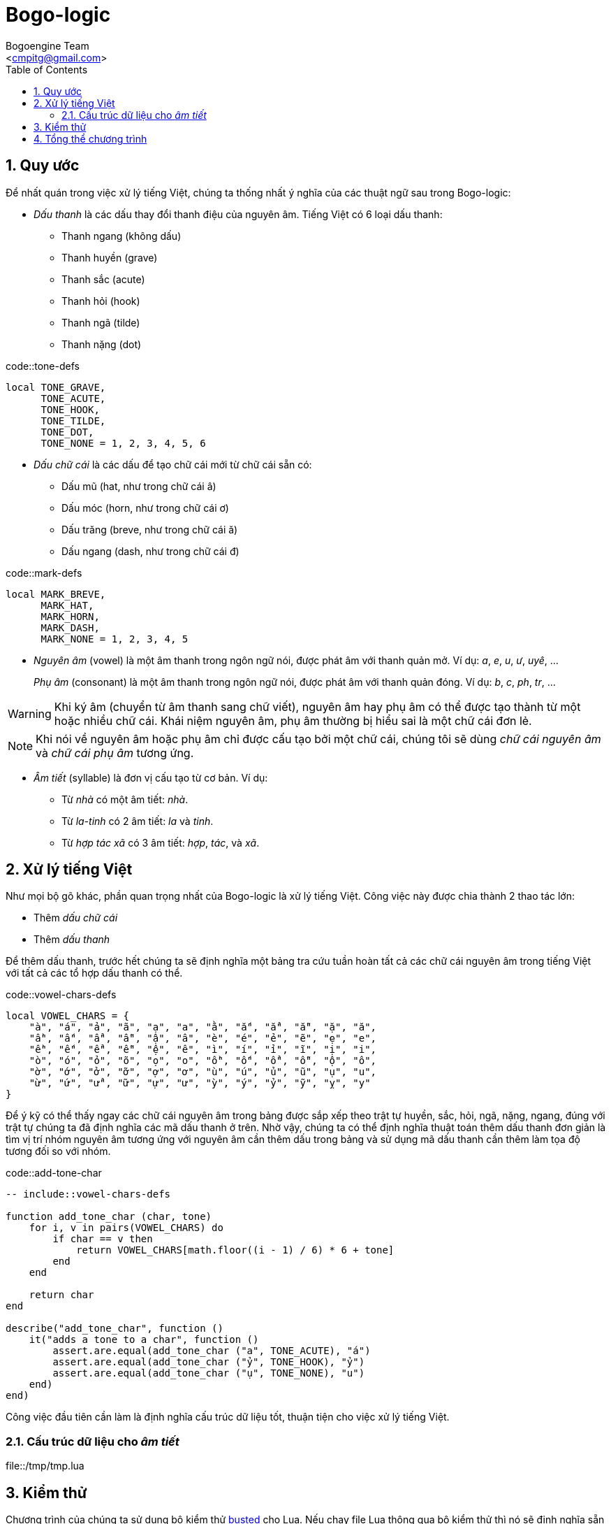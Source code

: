= Bogo-logic
:Author: Bogoengine Team
:Email: <cmpitg@gmail.com>
:toc: left
:toclevels: 4
:numbered:
:icons: font
:source-highlighter: pygments
:pygments-css: class
:imagesdirs: assets/images

== Quy ước

Để nhất quán trong việc xử lý tiếng Việt, chúng ta thống nhất ý nghĩa của các
thuật ngữ sau trong Bogo-logic:

* _Dấu thanh_ là các dấu thay đổi thanh điệu của nguyên âm.  Tiếng Việt có 6
  loại dấu thanh:

** Thanh ngang (không dấu)
** Thanh huyền (+grave+)
** Thanh sắc (+acute+)
** Thanh hỏi (+hook+)
** Thanh ngã (+tilde+)
** Thanh nặng (+dot+)

.code::tone-defs
[source,lua,linenums]
----
local TONE_GRAVE,
      TONE_ACUTE,
      TONE_HOOK,
      TONE_TILDE,
      TONE_DOT,
      TONE_NONE = 1, 2, 3, 4, 5, 6
----

* _Dấu chữ cái_ là các dấu để tạo chữ cái mới từ chữ cái sẵn có:

** Dấu mũ (+hat+, như trong chữ cái +â+)
** Dấu móc (+horn+, như trong chữ cái +ơ+)
** Dấu trăng (+breve+, như trong chữ cái +ă+)
** Dấu ngang (+dash+, như trong chữ cái +đ+)

.code::mark-defs
[source,lua,linenums]
----
local MARK_BREVE,
      MARK_HAT,
      MARK_HORN,
      MARK_DASH,
      MARK_NONE = 1, 2, 3, 4, 5
----

* _Nguyên âm_ (+vowel+) là một âm thanh trong ngôn ngữ nói, được phát âm với
  thanh quản mở.  Ví dụ: _a_, _e_, _u_, _ư_, _uyê_, ...
+
_Phụ âm_ (+consonant+) là một âm thanh trong ngôn ngữ nói, được phát âm với
thanh quản đóng. Ví dụ: _b_, _c_, _ph_, _tr_, ...

WARNING: Khi ký âm (chuyển từ âm thanh sang chữ viết), nguyên âm hay phụ âm có
thể được tạo thành từ một hoặc nhiều chữ cái.  Khái niệm nguyên âm, phụ âm
thường bị hiểu sai là một chữ cái đơn lẻ.

NOTE: Khi nói về nguyên âm hoặc phụ âm chỉ được cấu tạo bởi một chữ cái, chúng
tôi sẽ dùng _chữ cái nguyên âm_ và _chữ cái phụ âm_ tương ứng.

* _Âm tiết_ (+syllable+) là đơn vị cấu tạo từ cơ bản.  Ví dụ:

** Từ _nhà_ có một âm tiết: _nhà_.
** Từ _la-tinh_ có 2 âm tiết: _la_ và _tinh_.
** Từ _hợp tác xã_ có 3 âm tiết: _hợp_, _tác_, và _xã_.

== Xử lý tiếng Việt

Như mọi bộ gõ khác, phần quan trọng nhất của Bogo-logic là xử lý tiếng Việt.
Công việc này được chia thành 2 thao tác lớn:

* Thêm _dấu chữ cái_
* Thêm _dấu thanh_

Để thêm dấu thanh, trước hết chúng ta sẽ định nghĩa một bảng tra cứu tuần hoàn
tất cả các chữ cái nguyên âm trong tiếng Việt với tất cả các tổ hợp dấu thanh có
thể.

.code::vowel-chars-defs
[source,lua,linenums]
----
local VOWEL_CHARS = {
    "à", "á", "ả", "ã", "ạ", "a", "ằ", "ắ", "ẳ", "ẵ", "ặ", "ă",
    "ầ", "ấ", "ẩ", "ẫ", "ậ", "â", "è", "é", "ẻ", "ẽ", "ẹ", "e",
    "ề", "ế", "ể", "ễ", "ệ", "ê", "ì", "í", "ỉ", "ĩ", "ị", "i",
    "ò", "ó", "ỏ", "õ", "ọ", "o", "ồ", "ố", "ổ", "ỗ", "ộ", "ô",
    "ờ", "ớ", "ở", "ỡ", "ợ", "ơ", "ù", "ú", "ủ", "ũ", "ụ", "u",
    "ừ", "ứ", "ử", "ữ", "ự", "ư", "ỳ", "ý", "ỷ", "ỹ", "ỵ", "y"
}
----

Để ý kỹ có thể thấy ngay các chữ cái nguyên âm trong bảng được sắp xếp theo trật
tự huyền, sắc, hỏi, ngã, nặng, ngang, đúng với trật tự chúng ta đã định nghĩa các
mã dấu thanh ở trên. Nhờ vậy, chúng ta có thể định nghĩa thuật toán thêm dấu thanh
đơn giản là tìm vị trí nhóm nguyên âm tương ứng với nguyên âm cần thêm dấu trong
bảng và sử dụng mã dấu thanh cần thêm làm tọa độ tương đối so với nhóm.

.code::add-tone-char
[source,lua,linenums]
----
-- include::vowel-chars-defs

function add_tone_char (char, tone)
    for i, v in pairs(VOWEL_CHARS) do
        if char == v then
            return VOWEL_CHARS[math.floor((i - 1) / 6) * 6 + tone]
        end
    end

    return char
end

describe("add_tone_char", function ()
    it("adds a tone to a char", function ()
        assert.are.equal(add_tone_char ("a", TONE_ACUTE), "á")
        assert.are.equal(add_tone_char ("ỷ", TONE_HOOK), "ỷ")
        assert.are.equal(add_tone_char ("ụ", TONE_NONE), "u")
    end)
end)
----


Công việc đầu tiên cần làm là định nghĩa cấu trúc dữ liệu tốt, thuận tiện cho
việc xử lý tiếng Việt.

=== Cấu trúc dữ liệu cho _âm tiết_

.file::/tmp/tmp.lua
[source,lua,linenums]
----
----

== Kiểm thử

Chương trình của chúng ta sử dụng bộ kiểm thử
link:http://olivinelabs.com/busted/[busted] cho Lua. Nếu chạy file Lua thông
qua bộ kiểm thử thì nó sẽ định nghĩa sẵn các hàm +describe+, +it+,... còn nếu
không thì sẽ không có và không thể thực thi chương trình. Vậy chúng ta sẽ định
nghĩa một hàm +describe+ giả trong trường hợp chương trình không chạy qua bộ
kiểm thử.

.code::fake-describe
[source,lua,linenums]
----
if describe == nil then
    describe = function () end
end
----

== Tổng thể chương trình

Sau khi đã định nghĩa tất cả các thành phần cần thiết, chúng ta đã có thể ghép
lại thành một chương trình tổng thể.

.file::bogo.lua
[source,lua,linenums]
----
-- include::fake-describe

-- include::add-tone-char
----
